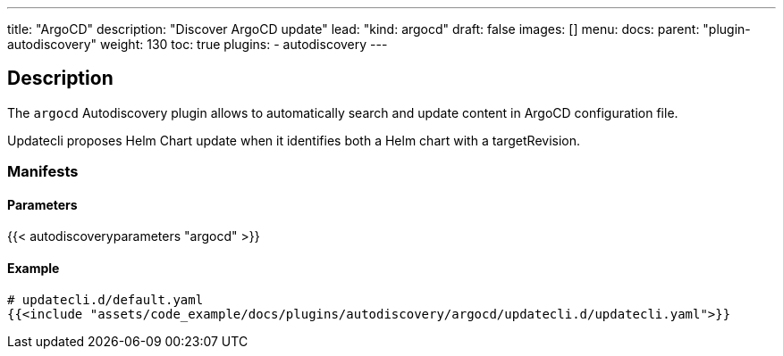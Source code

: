 ---
title: "ArgoCD"
description: "Discover ArgoCD update"
lead: "kind: argocd"
draft: false
images: []
menu:
    docs:
        parent: "plugin-autodiscovery"
weight: 130
toc: true
plugins:
    - autodiscovery
---

== Description

The `argocd` Autodiscovery plugin allows to automatically search and update content in ArgoCD configuration file.

Updatecli proposes Helm Chart update when it identifies both a Helm chart with a targetRevision.

=== Manifests
==== Parameters

{{< autodiscoveryparameters "argocd" >}}

==== Example

[source,yaml]
----
# updatecli.d/default.yaml
{{<include "assets/code_example/docs/plugins/autodiscovery/argocd/updatecli.d/updatecli.yaml">}}
----

